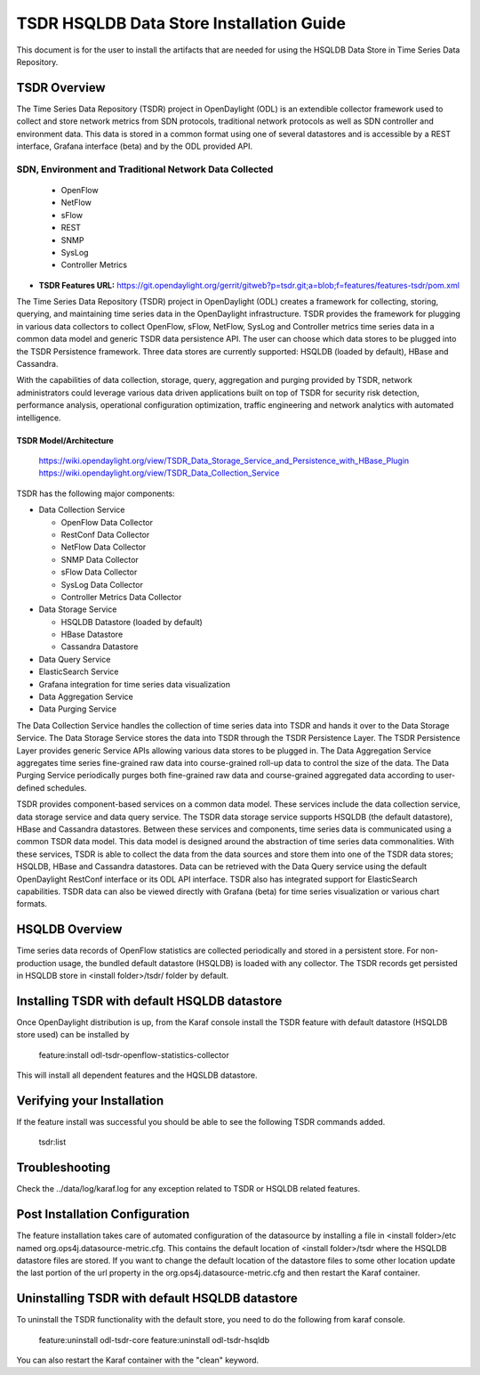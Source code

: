 .. _tsdr-hsqldb-install-guide:

TSDR HSQLDB Data Store Installation Guide
#########################################

This document is for the user to install the artifacts that are needed for using
the HSQLDB Data Store in Time Series Data Repository.

TSDR Overview
=============

The Time Series Data Repository (TSDR) project in OpenDaylight (ODL) is an
extendible collector framework used to collect and store network metrics from
SDN protocols, traditional network protocols as well as SDN controller and
environment data. This data is stored in a common format using one of several
datastores and is accessible by a REST interface, Grafana interface (beta) and
by the ODL provided API.

SDN, Environment and Traditional Network Data Collected
"""""""""""""""""""""""""""""""""""""""""""""""""""""""

  * OpenFlow
  * NetFlow
  * sFlow
  * REST
  * SNMP
  * SysLog
  * Controller Metrics

* **TSDR Features URL:** https://git.opendaylight.org/gerrit/gitweb?p=tsdr.git;a=blob;f=features/features-tsdr/pom.xml

The Time Series Data Repository (TSDR) project in OpenDaylight (ODL) creates a
framework for collecting, storing, querying, and maintaining time series data in
the OpenDaylight infrastructure. TSDR provides the framework for plugging in
various data collectors to collect OpenFlow, sFlow, NetFlow, SysLog and
Controller metrics time series data in a common data model and generic TSDR
data persistence API. The user can choose which data stores to be plugged into
the TSDR Persistence framework. Three data stores are currently supported:
HSQLDB (loaded by default), HBase and Cassandra.

With the capabilities of data collection, storage, query, aggregation and
purging provided by TSDR, network administrators could leverage various data
driven applications built on top of TSDR for security risk detection,
performance analysis, operational configuration optimization, traffic
engineering and network analytics with automated intelligence.

TSDR Model/Architecture
-----------------------

 https://wiki.opendaylight.org/view/TSDR_Data_Storage_Service_and_Persistence_with_HBase_Plugin
 https://wiki.opendaylight.org/view/TSDR_Data_Collection_Service

TSDR has the following major components:

-  Data Collection Service

   - OpenFlow Data Collector
   - RestConf Data Collector
   - NetFlow Data Collector
   - SNMP Data Collector
   - sFlow Data Collector
   - SysLog Data Collector
   - Controller Metrics Data Collector

-  Data Storage Service

   - HSQLDB Datastore (loaded by default)
   - HBase Datastore
   - Cassandra Datastore

-  Data Query Service

-  ElasticSearch Service

-  Grafana integration for time series data visualization

-  Data Aggregation Service

-  Data Purging Service

The Data Collection Service handles the collection of time series data into TSDR
and hands it over to the Data Storage Service. The Data Storage Service stores
the data into TSDR through the TSDR Persistence Layer. The TSDR Persistence
Layer provides generic Service APIs allowing various data stores to be plugged
in. The Data Aggregation Service aggregates time series fine-grained raw data
into course-grained roll-up data to control the size of the data. The Data
Purging Service periodically purges both fine-grained raw data and
course-grained aggregated data according to user-defined schedules.

TSDR provides component-based services on a common data model. These services
include the data collection service, data storage service and data query
service.  The TSDR data storage service supports HSQLDB (the default datastore),
HBase and Cassandra datastores.  Between these services and components, time
series data is communicated using a common TSDR data model. This data model is
designed around the abstraction of time series data commonalities. With these
services, TSDR is able to collect the data from the data sources and store them
into one of the TSDR data stores; HSQLDB, HBase and Cassandra datastores.
Data can be retrieved with the Data Query service using the default OpenDaylight
RestConf interface or its ODL API interface.  TSDR also has integrated support
for ElasticSearch capabilities.  TSDR data can also be viewed directly with
Grafana (beta) for time series visualization or various chart formats.

HSQLDB Overview
===============

Time series data records of OpenFlow statistics are collected periodically and
stored in a persistent store. For non-production usage, the bundled default
datastore (HSQLDB) is loaded with any collector. The TSDR records get persisted
in HSQLDB store in <install folder>/tsdr/ folder by default.

Installing TSDR with default HSQLDB datastore
=============================================

Once OpenDaylight distribution is up, from the Karaf console install the TSDR
feature with default datastore (HSQLDB store used) can be installed by

   feature:install odl-tsdr-openflow-statistics-collector

This will install all dependent features and the HQSLDB datastore.

Verifying your Installation
===========================

If the feature install was successful you should be able to see the following
TSDR commands added.

   tsdr:list

Troubleshooting
===============

Check the ../data/log/karaf.log for any exception related to TSDR or HSQLDB
related features.

Post Installation Configuration
===============================

The feature installation takes care of automated configuration of the datasource
by installing a file in <install folder>/etc named
org.ops4j.datasource-metric.cfg. This contains the default location of
<install folder>/tsdr where the HSQLDB datastore files are stored. If you want
to change the default location of the datastore files to some other location
update the last portion of the url property in the
org.ops4j.datasource-metric.cfg and then restart the Karaf container.

Uninstalling TSDR with default HSQLDB datastore
===============================================

To uninstall the TSDR functionality with the default store, you need to do the
following from karaf console.

   feature:uninstall odl-tsdr-core
   feature:uninstall odl-tsdr-hsqldb

You can also restart the Karaf container with the "clean" keyword.
